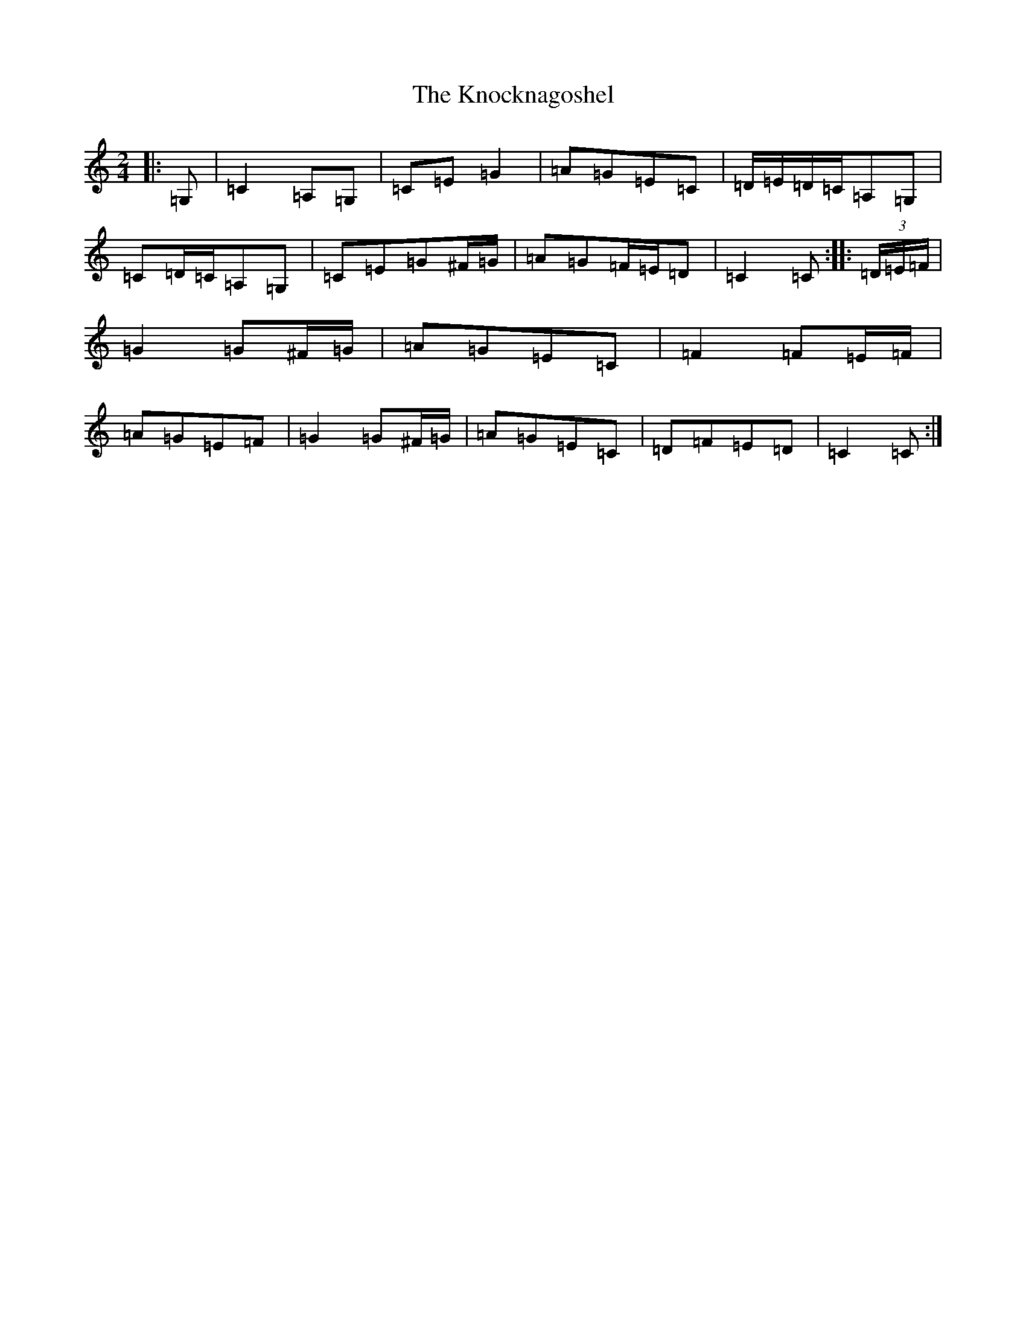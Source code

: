X: 11682
T: Knocknagoshel, The
S: https://thesession.org/tunes/10784#setting22743
R: polka
M:2/4
L:1/8
K: C Major
|:=G,|=C2=A,=G,|=C=E=G2|=A=G=E=C|=D/2=E/2=D/2=C/2=A,=G,|=C=D/2=C/2=A,=G,|=C=E=G^F/2=G/2|=A=G=F/2=E/2=D|=C2=C:||:(3=D/2=E/2=F/2|=G2=G^F/2=G/2|=A=G=E=C|=F2=F=E/2=F/2|=A=G=E=F|=G2=G^F/2=G/2|=A=G=E=C|=D=F=E=D|=C2=C:|